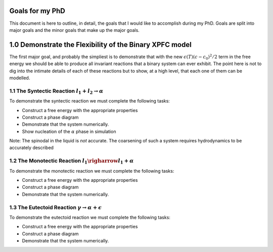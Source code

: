 

Goals for my PhD
================

This document is here to outline, in detail, the goals that I would like to accomplish during my PhD. Goals are split into major goals and the minor goals that make up the major goals. 


1.0 Demonstrate the Flexibility of the Binary XPFC model
=========================================================

The first major goal, and probably the simpliest is to demonstrate that with the new :math:`\epsilon(T)(c-c_0)^2/2` term in the free energy we should be able to produce all invariant reactions that a binary system can ever exhibit. The point here is not to dig into the intimate details of each of these reactions but to show, at a high level, that each one of them can be modelled.


1.1 The Syntectic Reaction :math:`l_1 + l_2 \rightarrow \alpha` 
----------------------------------------------------------------

To demonstrate the syntectic reaction we must complete the following tasks:

- Construct a free energy with the appropriate properties
- Construct a phase diagram
- Demonstrate that the system numerically. 
- Show nucleation of the :math:`\alpha` phase in simulation

Note: The spinodal in the liquid is *not* accurate. The coarsening of such a system requires hydrodynamics to be accurately described

1.2 The Monotectic Reaction :math:`l_1 \righarrow l_1 + \alpha`
---------------------------------------------------------------- 

To demonstrate the monotectic reaction we must complete the following tasks:

- Construct a free energy with the appropriate properties
- Construct a phase diagram
- Demonstrate that the system numerically. 

1.3 The Eutectoid Reaction :math:`\gamma \rightarrow \alpha + \epsilon`
-----------------------------------------------------------------------

To demonstrate the eutectoid reaction we must complete the following tasks:

- Construct a free energy with the appropriate properties
- Construct a phase diagram
- Demonstrate that the system numerically.

